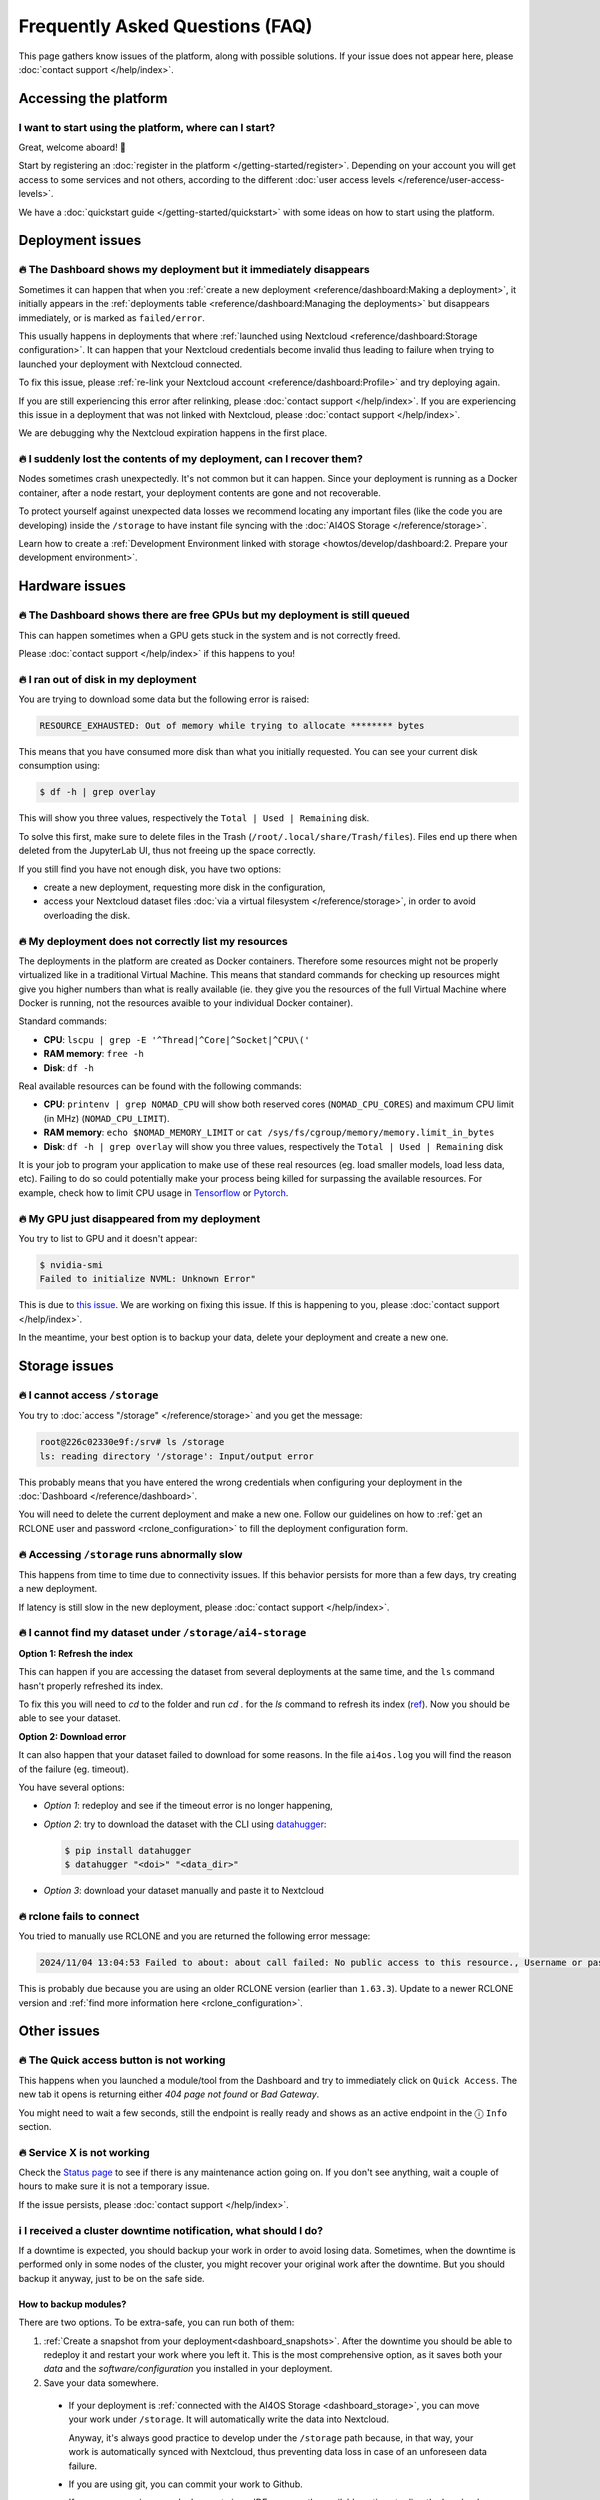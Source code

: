 Frequently Asked Questions (FAQ)
================================

This page gathers know issues of the platform, along with possible solutions.
If your issue does not appear here, please :doc:`contact support </help/index>`.

.. TODO: check if the FAQ issues still apply


Accessing the platform
----------------------

I want to start using the platform, where can I start?
^^^^^^^^^^^^^^^^^^^^^^^^^^^^^^^^^^^^^^^^^^^^^^^^^^^^^^

Great, welcome aboard! 🥳

Start by registering an :doc:`register in the platform </getting-started/register>`.
Depending on your account you will get access to some services and not others, according to the different :doc:`user access levels </reference/user-access-levels>`.

We have a :doc:`quickstart guide </getting-started/quickstart>` with some ideas on how to start using the platform.

Deployment issues
-----------------

🔥 The Dashboard shows my deployment but it immediately disappears
^^^^^^^^^^^^^^^^^^^^^^^^^^^^^^^^^^^^^^^^^^^^^^^^^^^^^^^^^^^^^^^^^^

Sometimes it can happen that when you :ref:`create a new deployment <reference/dashboard:Making a deployment>`, it initially appears in the :ref:`deployments table <reference/dashboard:Managing the deployments>` but disappears immediately, or is marked as ``failed/error``.

This usually happens in deployments that where :ref:`launched using Nextcloud <reference/dashboard:Storage configuration>`. It can happen that your Nextcloud credentials become invalid thus leading to failure when trying to launched your deployment with Nextcloud connected.

To fix this issue, please :ref:`re-link your Nextcloud account <reference/dashboard:Profile>` and try deploying again.

If you are still experiencing this error after relinking, please :doc:`contact support </help/index>`.
If you are experiencing this issue in a deployment that was not linked with Nextcloud, please :doc:`contact support </help/index>`.

We are debugging why the Nextcloud expiration happens in the first place.


🔥 I suddenly lost the contents of my deployment, can I recover them?
^^^^^^^^^^^^^^^^^^^^^^^^^^^^^^^^^^^^^^^^^^^^^^^^^^^^^^^^^^^^^^^^^^^^^

Nodes sometimes crash unexpectedly. It's not common but it can happen.
Since your deployment is running as a Docker container, after a node restart, your deployment contents are gone and not recoverable.

To protect yourself against unexpected data losses we recommend locating any important files (like the code you are developing) inside the ``/storage`` to have instant file syncing with the :doc:`AI4OS Storage </reference/storage>`.

Learn how to create a :ref:`Development Environment linked with storage <howtos/develop/dashboard:2. Prepare your development environment>`.

Hardware issues
---------------

🔥 The Dashboard shows there are free GPUs but my deployment is still queued
^^^^^^^^^^^^^^^^^^^^^^^^^^^^^^^^^^^^^^^^^^^^^^^^^^^^^^^^^^^^^^^^^^^^^^^^^^^^

This can happen sometimes when a GPU gets stuck in the system and is not correctly
freed.

Please :doc:`contact support </help/index>` if this happens to you!


🔥 I ran out of disk in my deployment
^^^^^^^^^^^^^^^^^^^^^^^^^^^^^^^^^^^^^

You are trying to download some data but the following error is raised:

.. code-block:: console

    RESOURCE_EXHAUSTED: Out of memory while trying to allocate ******** bytes

This means that you have consumed more disk than what you initially requested.
You can see your current disk consumption using:

.. code-block:: console

    $ df -h | grep overlay

This will show you three values, respectively the ``Total | Used | Remaining`` disk.

To solve this first, make sure to delete files in the Trash (``/root/.local/share/Trash/files``).
Files end up there when deleted from the JupyterLab UI, thus not freeing up the space
correctly.

If you still find you have not enough disk, you have two options:

* create a new deployment, requesting more disk in the configuration,
* access your Nextcloud dataset files :doc:`via a virtual filesystem </reference/storage>`,
  in order to avoid overloading the disk.


🔥 My deployment does not correctly list my resources
^^^^^^^^^^^^^^^^^^^^^^^^^^^^^^^^^^^^^^^^^^^^^^^^^^^^^

The deployments in the platform are created as Docker containers.
Therefore some resources might not be properly virtualized like in a traditional
Virtual Machine.
This means that standard commands for checking up resources might give you higher
numbers than what is really available (ie. they give you the resources of the
full Virtual Machine where Docker is running, not the resources avaible to your
individual Docker container).

Standard commands:

* **CPU**: ``lscpu | grep -E '^Thread|^Core|^Socket|^CPU\('``
* **RAM memory**: ``free -h``
* **Disk**: ``df -h``

Real available resources can be found with the following commands:

* **CPU**: ``printenv | grep NOMAD_CPU`` will show both reserved cores (``NOMAD_CPU_CORES``) and maximum CPU limit (in MHz) (``NOMAD_CPU_LIMIT``).
* **RAM memory**: ``echo $NOMAD_MEMORY_LIMIT`` or ``cat /sys/fs/cgroup/memory/memory.limit_in_bytes``
* **Disk**: ``df -h | grep overlay`` will show you three values, respectively the ``Total | Used | Remaining`` disk

It is your job to program your application to make use of these real resources
(eg. load smaller models, load less data, etc).
Failing to do so could potentially make your process being killed for surpassing
the available resources.
For example, check how to limit CPU usage in `Tensorflow <https://stackoverflow.com/questions/57925061/how-can-i-reduce-the-number-of-cpus-used-by-tensorlfow-keras>`__
or `Pytorch <https://pytorch.org/docs/stable/generated/torch.set_num_threads.html#torch.set_num_threads>`__.

.. dropdown:: ㅤ 💡 More info

    For example trying to allocate 8GB in a 4GB RAM machine will lead to failure.

    .. code-block:: console

        root@2dc9e20f923e:/srv# stress -m 1 --vm-bytes 8G
        stress: info: [69] dispatching hogs: 0 cpu, 0 io, 1 vm, 0 hdd
        stress: FAIL: [69] (415) <-- worker 70 got signal 9
        stress: WARN: [69] (417) now reaping child worker processes
        stress: FAIL: [69] (451) failed run completed in 6s


🔥 My GPU just disappeared from my deployment
^^^^^^^^^^^^^^^^^^^^^^^^^^^^^^^^^^^^^^^^^^^^^

You try to list to GPU and it doesn't appear:

.. code-block:: console

    $ nvidia-smi
    Failed to initialize NVML: Unknown Error"

This is due to `this issue <https://github.com/NVIDIA/nvidia-docker/issues/1730>`__.
We are working on fixing this issue. If this is happening to you, please :doc:`contact support </help/index>`.

In the meantime, your best option is to backup your data, delete your deployment and create a new one.


.. _faq_storage:

Storage issues
--------------

🔥 I cannot access ``/storage``
^^^^^^^^^^^^^^^^^^^^^^^^^^^^^^^

You try to :doc:`access "/storage" </reference/storage>` and you get the message:

.. code:: console

    root@226c02330e9f:/srv# ls /storage
    ls: reading directory '/storage': Input/output error

This probably means that you have entered the wrong credentials when configuring your
deployment in the :doc:`Dashboard </reference/dashboard>`.

You will need to delete the current deployment and make a new one.
Follow our guidelines on how to :ref:`get an RCLONE user and password <rclone_configuration>`
to fill the deployment configuration form.


🔥 Accessing ``/storage`` runs abnormally slow
^^^^^^^^^^^^^^^^^^^^^^^^^^^^^^^^^^^^^^^^^^^^^^

This happens from time to time due to connectivity issues. If this behavior persists
for more than a few days, try creating a new deployment.

If latency is still slow in the new deployment, please :doc:`contact support </help/index>`.


🔥 I cannot find my dataset under ``/storage/ai4-storage``
^^^^^^^^^^^^^^^^^^^^^^^^^^^^^^^^^^^^^^^^^^^^^^^^^^^^^^^^^^

**Option 1: Refresh the index**

This can happen if you are accessing the dataset from several deployments at the same
time, and the ``ls`` command hasn't properly refreshed its index.

To fix this you will need to `cd` to the folder and run `cd .` for the `ls` command to
refresh its index (`ref <https://stackoverflow.com/questions/38336329/ls-not-updating-to-reflect-new-files>`__).
Now you should be able to see your dataset.

**Option 2: Download error**

It can also happen that your dataset failed to download for some reasons.
In the file ``ai4os.log`` you will find the reason of the failure (eg. timeout).

You have several options:

* *Option 1*: redeploy and see if the timeout error is no longer happening,
* *Option 2*: try to download the dataset with the CLI using `datahugger <https://github.com/J535D165/datahugger>`__:

  .. code-block:: console

    $ pip install datahugger
    $ datahugger "<doi>" "<data_dir>"

* *Option 3*: download your dataset manually and paste it to Nextcloud

🔥 rclone fails to connect
^^^^^^^^^^^^^^^^^^^^^^^^^^

You tried to manually use RCLONE and you are returned the following error message:

.. code:: console

    2024/11/04 13:04:53 Failed to about: about call failed: No public access to this resource., Username or password was incorrect, No 'Authorization: Bearer' header found. Either the client didn't send one, or the server is mis-configured, Username or password was incorrect: Sabre\DAV\Exception\NotAuthenticated: 401 Unauthorized

This is probably due because you are using an older RCLONE version (earlier than ``1.63.3``).
Update to a newer RCLONE version and :ref:`find more information here <rclone_configuration>`.


Other issues
------------

🔥 The Quick access button is not working
^^^^^^^^^^^^^^^^^^^^^^^^^^^^^^^^^^^^^^^^^

This happens when you launched a module/tool from the Dashboard and try to immediately
click on ``Quick Access``. The new tab it opens is returning either
*404 page not found* or *Bad Gateway*.

You might need to wait a few seconds, still the endpoint is really ready and shows as
an active endpoint in the ⓘ ``Info`` section.

.. We are not disabling the `Quick Access` view based on the active endpoints,
.. because parsing active endpoints in the main view is very costly (we have to ping
.. at least 1 endpoint, ~0.4s, per deployment)


🔥 Service X is not working
^^^^^^^^^^^^^^^^^^^^^^^^^^^

Check the `Status page <https://status.ai4eosc.eu/>`__ to see if there is any
maintenance action going on.
If you don't see anything, wait a couple of hours to make sure it is not a
temporary issue.

If the issue persists, please :doc:`contact support </help/index>`.


.. _new-features-request:


ℹ️ I received a cluster downtime notification, what should I do?
^^^^^^^^^^^^^^^^^^^^^^^^^^^^^^^^^^^^^^^^^^^^^^^^^^^^^^^^^^^^^^^^

If a downtime is expected, you should backup your work in order to avoid losing data.
Sometimes, when the downtime is performed only in some nodes of the cluster, you might recover your original work after the downtime.
But you should backup it anyway, just to be on the safe side.

How to backup modules?
""""""""""""""""""""""

There are two options. To be extra-safe, you can run both of them:

1. :ref:`Create a snapshot from your deployment<dashboard_snapshots>`.
   After the downtime you should be able to redeploy it and restart your work where you left it.
   This is the most comprehensive option, as it saves both your *data* and the *software/configuration* you installed in your deployment.

2. Save your data somewhere.

  * If your deployment is :ref:`connected with the AI4OS Storage <dashboard_storage>`, you can move your work under ``/storage``. It will automatically write the data into Nextcloud.

    Anyway, it's always good practice to develop under the ``/storage`` path because, in that way, your work is automatically synced with Nextcloud, thus preventing data loss in case of an unforeseen data failure.
  * If you are using git, you can commit your work to Github.
  * If you are accessing your deployment via an IDE, you can the available options to directly download your files.

How to backup tools?
""""""""""""""""""""

Snapshot creation is not supported for tools.
Therefore you will need to manually backup the data (different options are available for each tool).

In the case of :doc:`CVAT deployments </howtos/train/cvat>`, you can perform both these actions:

* `manually export the data <https://docs.cvat.ai/docs/manual/advanced/formats/>`__,
* deleting your CVAT deployment will automatically create a snapshot in the platform from which you will be able to restore later on,


🚀 I would like to suggest a new feature
^^^^^^^^^^^^^^^^^^^^^^^^^^^^^^^^^^^^^^^^

We are always happy improve our software based on user feedback.

Please open an issue in the Github repo of the component you are interested in:

* `The Dashboard <https://github.com/ai4os/ai4-dashboard/issues>`__
* `FlowFuse/Oscar/Elyra <https://github.com/ai4os/ai4-compose/issues>`__
* `The ML flow server <https://github.com/ai4os/ai4-mlflow/issues>`__
* `Frouros <https://github.com/IFCA-Advanced-Computing/frouros/issues>`__

If you think the documentation itself can be improved, don't hesitate to open
an issue or submit a Pull Request.

* `AI4OS documentation <https://github.com/ai4os/ai4-docs>`__

You can always check that your suggested feature is not on the
:doc:`Upcoming features </getting-started/new-features>` list.
